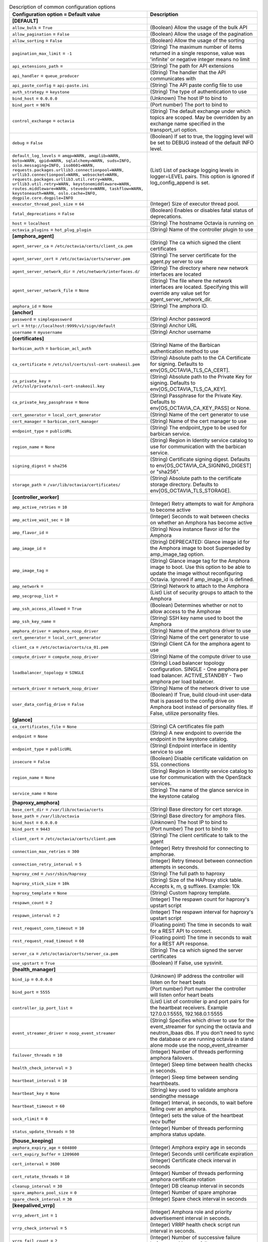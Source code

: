 ..
    Warning: Do not edit this file. It is automatically generated from the
    software project's code and your changes will be overwritten.

    The tool to generate this file lives in openstack-doc-tools repository.

    Please make any changes needed in the code, then run the
    autogenerate-config-doc tool from the openstack-doc-tools repository, or
    ask for help on the documentation mailing list, IRC channel or meeting.

.. _octavia-common:

.. list-table:: Description of common configuration options
   :header-rows: 1
   :class: config-ref-table

   * - Configuration option = Default value
     - Description
   * - **[DEFAULT]**
     -
   * - ``allow_bulk`` = ``True``
     - (Boolean) Allow the usage of the bulk API
   * - ``allow_pagination`` = ``False``
     - (Boolean) Allow the usage of the pagination
   * - ``allow_sorting`` = ``False``
     - (Boolean) Allow the usage of the sorting
   * - ``pagination_max_limit`` = ``-1``
     - (String) The maximum number of items returned in a single response, value was 'infinite' or negative integer means no limit
   * - ``api_extensions_path`` =
     - (String) The path for API extensions
   * - ``api_handler`` = ``queue_producer``
     - (String) The handler that the API communicates with
   * - ``api_paste_config`` = ``api-paste.ini``
     - (String) The API paste config file to use
   * - ``auth_strategy`` = ``keystone``
     - (String) The type of authentication to use
   * - ``bind_host`` = ``0.0.0.0``
     - (Unknown) The host IP to bind to
   * - ``bind_port`` = ``9876``
     - (Port number) The port to bind to
   * - ``control_exchange`` = ``octavia``
     - (String) The default exchange under which topics are scoped. May be overridden by an exchange name specified in the transport_url option.
   * - ``debug`` = ``False``
     - (Boolean) If set to true, the logging level will be set to DEBUG instead of the default INFO level.
   * - ``default_log_levels`` = ``amqp=WARN, amqplib=WARN, boto=WARN, qpid=WARN, sqlalchemy=WARN, suds=INFO, oslo.messaging=INFO, iso8601=WARN, requests.packages.urllib3.connectionpool=WARN, urllib3.connectionpool=WARN, websocket=WARN, requests.packages.urllib3.util.retry=WARN, urllib3.util.retry=WARN, keystonemiddleware=WARN, routes.middleware=WARN, stevedore=WARN, taskflow=WARN, keystoneauth=WARN, oslo.cache=INFO, dogpile.core.dogpile=INFO``
     - (List) List of package logging levels in logger=LEVEL pairs. This option is ignored if log_config_append is set.
   * - ``executor_thread_pool_size`` = ``64``
     - (Integer) Size of executor thread pool.
   * - ``fatal_deprecations`` = ``False``
     - (Boolean) Enables or disables fatal status of deprecations.
   * - ``host`` = ``localhost``
     - (String) The hostname Octavia is running on
   * - ``octavia_plugins`` = ``hot_plug_plugin``
     - (String) Name of the controller plugin to use
   * - **[amphora_agent]**
     -
   * - ``agent_server_ca`` = ``/etc/octavia/certs/client_ca.pem``
     - (String) The ca which signed the client certificates
   * - ``agent_server_cert`` = ``/etc/octavia/certs/server.pem``
     - (String) The server certificate for the agent.py server to use
   * - ``agent_server_network_dir`` = ``/etc/network/interfaces.d/``
     - (String) The directory where new network interfaces are located
   * - ``agent_server_network_file`` = ``None``
     - (String) The file where the network interfaces are located. Specifying this will override any value set for agent_server_network_dir.
   * - ``amphora_id`` = ``None``
     - (String) The amphora ID.
   * - **[anchor]**
     -
   * - ``password`` = ``simplepassword``
     - (String) Anchor password
   * - ``url`` = ``http://localhost:9999/v1/sign/default``
     - (String) Anchor URL
   * - ``username`` = ``myusername``
     - (String) Anchor username
   * - **[certificates]**
     -
   * - ``barbican_auth`` = ``barbican_acl_auth``
     - (String) Name of the Barbican authentication method to use
   * - ``ca_certificate`` = ``/etc/ssl/certs/ssl-cert-snakeoil.pem``
     - (String) Absolute path to the CA Certificate for signing. Defaults to env[OS_OCTAVIA_TLS_CA_CERT].
   * - ``ca_private_key`` = ``/etc/ssl/private/ssl-cert-snakeoil.key``
     - (String) Absolute path to the Private Key for signing. Defaults to env[OS_OCTAVIA_TLS_CA_KEY].
   * - ``ca_private_key_passphrase`` = ``None``
     - (String) Passphrase for the Private Key. Defaults to env[OS_OCTAVIA_CA_KEY_PASS] or None.
   * - ``cert_generator`` = ``local_cert_generator``
     - (String) Name of the cert generator to use
   * - ``cert_manager`` = ``barbican_cert_manager``
     - (String) Name of the cert manager to use
   * - ``endpoint_type`` = ``publicURL``
     - (String) The endpoint_type to be used for barbican service.
   * - ``region_name`` = ``None``
     - (String) Region in Identity service catalog to use for communication with the barbican service.
   * - ``signing_digest`` = ``sha256``
     - (String) Certificate signing digest. Defaults to env[OS_OCTAVIA_CA_SIGNING_DIGEST] or "sha256".
   * - ``storage_path`` = ``/var/lib/octavia/certificates/``
     - (String) Absolute path to the certificate storage directory. Defaults to env[OS_OCTAVIA_TLS_STORAGE].
   * - **[controller_worker]**
     -
   * - ``amp_active_retries`` = ``10``
     - (Integer) Retry attempts to wait for Amphora to become active
   * - ``amp_active_wait_sec`` = ``10``
     - (Integer) Seconds to wait between checks on whether an Amphora has become active
   * - ``amp_flavor_id`` =
     - (String) Nova instance flavor id for the Amphora
   * - ``amp_image_id`` =
     - (String) DEPRECATED: Glance image id for the Amphora image to boot Superseded by amp_image_tag option.
   * - ``amp_image_tag`` =
     - (String) Glance image tag for the Amphora image to boot. Use this option to be able to update the image without reconfiguring Octavia. Ignored if amp_image_id is defined.
   * - ``amp_network`` =
     - (String) Network to attach to the Amphora
   * - ``amp_secgroup_list`` =
     - (List) List of security groups to attach to the Amphora
   * - ``amp_ssh_access_allowed`` = ``True``
     - (Boolean) Determines whether or not to allow access to the Amphorae
   * - ``amp_ssh_key_name`` =
     - (String) SSH key name used to boot the Amphora
   * - ``amphora_driver`` = ``amphora_noop_driver``
     - (String) Name of the amphora driver to use
   * - ``cert_generator`` = ``local_cert_generator``
     - (String) Name of the cert generator to use
   * - ``client_ca`` = ``/etc/octavia/certs/ca_01.pem``
     - (String) Client CA for the amphora agent to use
   * - ``compute_driver`` = ``compute_noop_driver``
     - (String) Name of the compute driver to use
   * - ``loadbalancer_topology`` = ``SINGLE``
     - (String) Load balancer topology configuration. SINGLE - One amphora per load balancer. ACTIVE_STANDBY - Two amphora per load balancer.
   * - ``network_driver`` = ``network_noop_driver``
     - (String) Name of the network driver to use
   * - ``user_data_config_drive`` = ``False``
     - (Boolean) If True, build cloud-init user-data that is passed to the config drive on Amphora boot instead of personality files. If False, utilize personality files.
   * - **[glance]**
     -
   * - ``ca_certificates_file`` = ``None``
     - (String) CA certificates file path
   * - ``endpoint`` = ``None``
     - (String) A new endpoint to override the endpoint in the keystone catalog.
   * - ``endpoint_type`` = ``publicURL``
     - (String) Endpoint interface in identity service to use
   * - ``insecure`` = ``False``
     - (Boolean) Disable certificate validation on SSL connections
   * - ``region_name`` = ``None``
     - (String) Region in Identity service catalog to use for communication with the OpenStack services.
   * - ``service_name`` = ``None``
     - (String) The name of the glance service in the keystone catalog
   * - **[haproxy_amphora]**
     -
   * - ``base_cert_dir`` = ``/var/lib/octavia/certs``
     - (String) Base directory for cert storage.
   * - ``base_path`` = ``/var/lib/octavia``
     - (String) Base directory for amphora files.
   * - ``bind_host`` = ``0.0.0.0``
     - (Unknown) The host IP to bind to
   * - ``bind_port`` = ``9443``
     - (Port number) The port to bind to
   * - ``client_cert`` = ``/etc/octavia/certs/client.pem``
     - (String) The client certificate to talk to the agent
   * - ``connection_max_retries`` = ``300``
     - (Integer) Retry threshold for connecting to amphorae.
   * - ``connection_retry_interval`` = ``5``
     - (Integer) Retry timeout between connection attempts in seconds.
   * - ``haproxy_cmd`` = ``/usr/sbin/haproxy``
     - (String) The full path to haproxy
   * - ``haproxy_stick_size`` = ``10k``
     - (String) Size of the HAProxy stick table. Accepts k, m, g suffixes. Example: 10k
   * - ``haproxy_template`` = ``None``
     - (String) Custom haproxy template.
   * - ``respawn_count`` = ``2``
     - (Integer) The respawn count for haproxy's upstart script
   * - ``respawn_interval`` = ``2``
     - (Integer) The respawn interval for haproxy's upstart script
   * - ``rest_request_conn_timeout`` = ``10``
     - (Floating point) The time in seconds to wait for a REST API to connect.
   * - ``rest_request_read_timeout`` = ``60``
     - (Floating point) The time in seconds to wait for a REST API response.
   * - ``server_ca`` = ``/etc/octavia/certs/server_ca.pem``
     - (String) The ca which signed the server certificates
   * - ``use_upstart`` = ``True``
     - (Boolean) If False, use sysvinit.
   * - **[health_manager]**
     -
   * - ``bind_ip`` = ``0.0.0.0``
     - (Unknown) IP address the controller will listen on for heart beats
   * - ``bind_port`` = ``5555``
     - (Port number) Port number the controller will listen onfor heart beats
   * - ``controller_ip_port_list`` =
     - (List) List of controller ip and port pairs for the heartbeat receivers. Example 127.0.0.1:5555, 192.168.0.1:5555
   * - ``event_streamer_driver`` = ``noop_event_streamer``
     - (String) Specifies which driver to use for the event_streamer for syncing the octavia and neutron_lbaas dbs. If you don't need to sync the database or are running octavia in stand alone mode use the noop_event_streamer
   * - ``failover_threads`` = ``10``
     - (Integer) Number of threads performing amphora failovers.
   * - ``health_check_interval`` = ``3``
     - (Integer) Sleep time between health checks in seconds.
   * - ``heartbeat_interval`` = ``10``
     - (Integer) Sleep time between sending hearthbeats.
   * - ``heartbeat_key`` = ``None``
     - (String) key used to validate amphora sendingthe message
   * - ``heartbeat_timeout`` = ``60``
     - (Integer) Interval, in seconds, to wait before failing over an amphora.
   * - ``sock_rlimit`` = ``0``
     - (Integer) sets the value of the heartbeat recv buffer
   * - ``status_update_threads`` = ``50``
     - (Integer) Number of threads performing amphora status update.
   * - **[house_keeping]**
     -
   * - ``amphora_expiry_age`` = ``604800``
     - (Integer) Amphora expiry age in seconds
   * - ``cert_expiry_buffer`` = ``1209600``
     - (Integer) Seconds until certificate expiration
   * - ``cert_interval`` = ``3600``
     - (Integer) Certificate check interval in seconds
   * - ``cert_rotate_threads`` = ``10``
     - (Integer) Number of threads performing amphora certificate rotation
   * - ``cleanup_interval`` = ``30``
     - (Integer) DB cleanup interval in seconds
   * - ``spare_amphora_pool_size`` = ``0``
     - (Integer) Number of spare amphorae
   * - ``spare_check_interval`` = ``30``
     - (Integer) Spare check interval in seconds
   * - **[keepalived_vrrp]**
     -
   * - ``vrrp_advert_int`` = ``1``
     - (Integer) Amphora role and priority advertisement interval in seconds.
   * - ``vrrp_check_interval`` = ``5``
     - (Integer) VRRP health check script run interval in seconds.
   * - ``vrrp_fail_count`` = ``2``
     - (Integer) Number of successive failure before transition to a fail state.
   * - ``vrrp_garp_refresh_count`` = ``2``
     - (Integer) Number of gratuitous ARP announcements to make on each refresh interval.
   * - ``vrrp_garp_refresh_interval`` = ``5``
     - (Integer) Time in seconds between gratuitous ARP announcements from the MASTER.
   * - ``vrrp_success_count`` = ``2``
     - (Integer) Number of successive failure before transition to a success state.
   * - **[networking]**
     -
   * - ``lb_network_name`` = ``None``
     - (String) Name of amphora internal network
   * - ``max_retries`` = ``15``
     - (Integer) The maximum attempts to retry an action with the networking service.
   * - ``retry_interval`` = ``1``
     - (Integer) Seconds to wait before retrying an action with the networking service.
   * - **[neutron]**
     -
   * - ``ca_certificates_file`` = ``None``
     - (String) CA certificates file path
   * - ``endpoint`` = ``None``
     - (String) A new endpoint to override the endpoint in the keystone catalog.
   * - ``endpoint_type`` = ``publicURL``
     - (String) Endpoint interface in identity service to use
   * - ``insecure`` = ``False``
     - (Boolean) Disable certificate validation on SSL connections
   * - ``region_name`` = ``None``
     - (String) Region in Identity service catalog to use for communication with the OpenStack services.
   * - ``service_name`` = ``None``
     - (String) The name of the neutron service in the keystone catalog
   * - **[nova]**
     -
   * - ``ca_certificates_file`` = ``None``
     - (String) CA certificates file path
   * - ``enable_anti_affinity`` = ``False``
     - (Boolean) Flag to indicate if nova anti-affinity feature is turned on.
   * - ``endpoint`` = ``None``
     - (String) A new endpoint to override the endpoint in the keystone catalog.
   * - ``endpoint_type`` = ``publicURL``
     - (String) Endpoint interface in identity service to use
   * - ``insecure`` = ``False``
     - (Boolean) Disable certificate validation on SSL connections
   * - ``region_name`` = ``None``
     - (String) Region in Identity service catalog to use for communication with the OpenStack services.
   * - ``service_name`` = ``None``
     - (String) The name of the nova service in the keystone catalog
   * - **[oslo_middleware]**
     -
   * - ``max_request_body_size`` = ``114688``
     - (Integer) The maximum body size for each request, in bytes.
   * - ``secure_proxy_ssl_header`` = ``X-Forwarded-Proto``
     - (String) DEPRECATED: The HTTP Header that will be used to determine what the original request protocol scheme was, even if it was hidden by an SSL termination proxy.
   * - **[task_flow]**
     -
   * - ``engine`` = ``serial``
     - (String) TaskFlow engine to use
   * - ``max_workers`` = ``5``
     - (Integer) The maximum number of workers
